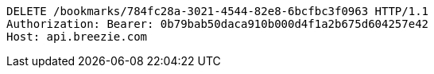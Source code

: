 [source,http,options="nowrap"]
----
DELETE /bookmarks/784fc28a-3021-4544-82e8-6bcfbc3f0963 HTTP/1.1
Authorization: Bearer: 0b79bab50daca910b000d4f1a2b675d604257e42
Host: api.breezie.com

----
